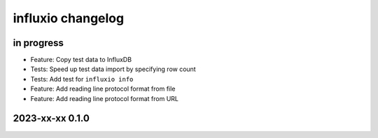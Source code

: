 ##################
influxio changelog
##################


in progress
===========
- Feature: Copy test data to InfluxDB
- Tests: Speed up test data import by specifying row count
- Tests: Add test for ``influxio info``
- Feature: Add reading line protocol format from file
- Feature: Add reading line protocol format from URL


2023-xx-xx 0.1.0
================
